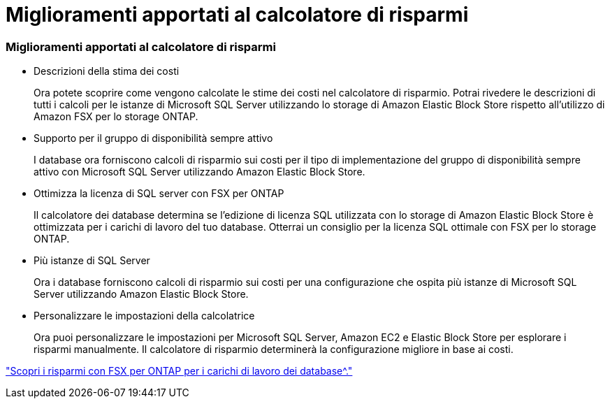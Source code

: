 = Miglioramenti apportati al calcolatore di risparmi
:allow-uri-read: 




=== Miglioramenti apportati al calcolatore di risparmi

* Descrizioni della stima dei costi
+
Ora potete scoprire come vengono calcolate le stime dei costi nel calcolatore di risparmio. Potrai rivedere le descrizioni di tutti i calcoli per le istanze di Microsoft SQL Server utilizzando lo storage di Amazon Elastic Block Store rispetto all'utilizzo di Amazon FSX per lo storage ONTAP.

* Supporto per il gruppo di disponibilità sempre attivo
+
I database ora forniscono calcoli di risparmio sui costi per il tipo di implementazione del gruppo di disponibilità sempre attivo con Microsoft SQL Server utilizzando Amazon Elastic Block Store.

* Ottimizza la licenza di SQL server con FSX per ONTAP
+
Il calcolatore dei database determina se l'edizione di licenza SQL utilizzata con lo storage di Amazon Elastic Block Store è ottimizzata per i carichi di lavoro del tuo database. Otterrai un consiglio per la licenza SQL ottimale con FSX per lo storage ONTAP.

* Più istanze di SQL Server
+
Ora i database forniscono calcoli di risparmio sui costi per una configurazione che ospita più istanze di Microsoft SQL Server utilizzando Amazon Elastic Block Store.

* Personalizzare le impostazioni della calcolatrice
+
Ora puoi personalizzare le impostazioni per Microsoft SQL Server, Amazon EC2 e Elastic Block Store per esplorare i risparmi manualmente. Il calcolatore di risparmio determinerà la configurazione migliore in base ai costi.



link:https://docs.netapp.com/us-en/workload-databases/explore-savings.html["Scopri i risparmi con FSX per ONTAP per i carichi di lavoro dei database^."]
